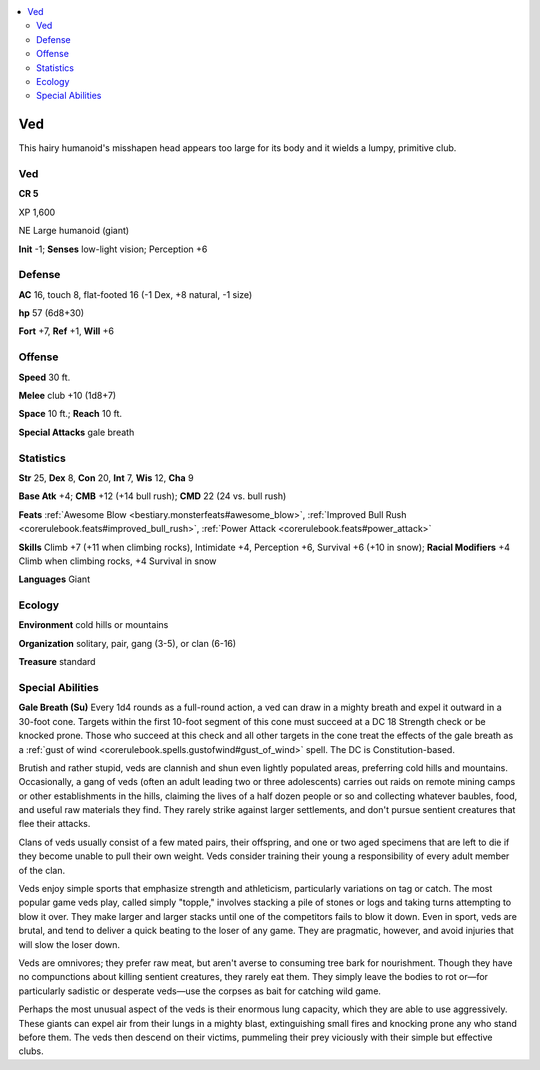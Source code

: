 
.. _`bestiary5.ved`:

.. contents:: \ 

.. _`bestiary5.ved#ved`:

Ved
****

This hairy humanoid's misshapen head appears too large for its body and it wields a lumpy, primitive club.

Ved
====

**CR 5** 

XP 1,600

NE Large humanoid (giant)

\ **Init**\  -1; \ **Senses**\  low-light vision; Perception +6

.. _`bestiary5.ved#defense`:

Defense
========

\ **AC**\  16, touch 8, flat-footed 16 (-1 Dex, +8 natural, -1 size)

\ **hp**\  57 (6d8+30)

\ **Fort**\  +7, \ **Ref**\  +1, \ **Will**\  +6

.. _`bestiary5.ved#offense`:

Offense
========

\ **Speed**\  30 ft.

\ **Melee**\  club +10 (1d8+7)

\ **Space**\  10 ft.; \ **Reach**\  10 ft.

\ **Special Attacks**\  gale breath

.. _`bestiary5.ved#statistics`:

Statistics
===========

\ **Str**\  25, \ **Dex**\  8, \ **Con**\  20, \ **Int**\  7, \ **Wis**\  12, \ **Cha**\  9

\ **Base Atk**\  +4; \ **CMB**\  +12 (+14 bull rush); \ **CMD**\  22 (24 vs. bull rush)

\ **Feats**\  :ref:`Awesome Blow <bestiary.monsterfeats#awesome_blow>`\ , :ref:`Improved Bull Rush <corerulebook.feats#improved_bull_rush>`\ , :ref:`Power Attack <corerulebook.feats#power_attack>`

\ **Skills**\  Climb +7 (+11 when climbing rocks), Intimidate +4, Perception +6, Survival +6 (+10 in snow); \ **Racial Modifiers**\  +4 Climb when climbing rocks, +4 Survival in snow

\ **Languages**\  Giant

.. _`bestiary5.ved#ecology`:

Ecology
========

\ **Environment**\  cold hills or mountains

\ **Organization**\  solitary, pair, gang (3-5), or clan (6-16)

\ **Treasure**\  standard

.. _`bestiary5.ved#special_abilities`:

Special Abilities
==================

\ **Gale Breath (Su)**\  Every 1d4 rounds as a full-round action, a ved can draw in a mighty breath and expel it outward in a 30-foot cone. Targets within the first 10-foot segment of this cone must succeed at a DC 18 Strength check or be knocked prone. Those who succeed at this check and all other targets in the cone treat the effects of the gale breath as a :ref:`gust of wind <corerulebook.spells.gustofwind#gust_of_wind>`\  spell. The DC is Constitution-based.

Brutish and rather stupid, veds are clannish and shun even lightly populated areas, preferring cold hills and mountains. Occasionally, a gang of veds (often an adult leading two or three adolescents) carries out raids on remote mining camps or other establishments in the hills, claiming the lives of a half dozen people or so and collecting whatever baubles, food, and useful raw materials they find. They rarely strike against larger settlements, and don't pursue sentient creatures that flee their attacks.

Clans of veds usually consist of a few mated pairs, their offspring, and one or two aged specimens that are left to die if they become unable to pull their own weight. Veds consider training their young a responsibility of every adult member of the clan.

Veds enjoy simple sports that emphasize strength and athleticism, particularly variations on tag or catch. The most popular game veds play, called simply "topple," involves stacking a pile of stones or logs and taking turns attempting to blow it over. They make larger and larger stacks until one of the competitors fails to blow it down. Even in sport, veds are brutal, and tend to deliver a quick beating to the loser of any game. They are pragmatic, however, and avoid injuries that will slow the loser down.

Veds are omnivores; they prefer raw meat, but aren't averse to consuming tree bark for nourishment. Though they have no compunctions about killing sentient creatures, they rarely eat them. They simply leave the bodies to rot or—for particularly sadistic or desperate veds—use the corpses as bait for catching wild game.

Perhaps the most unusual aspect of the veds is their enormous lung capacity, which they are able to use aggressively. These giants can expel air from their lungs in a mighty blast, extinguishing small fires and knocking prone any who stand before them. The veds then descend on their victims, pummeling their prey viciously with their simple but effective clubs.

